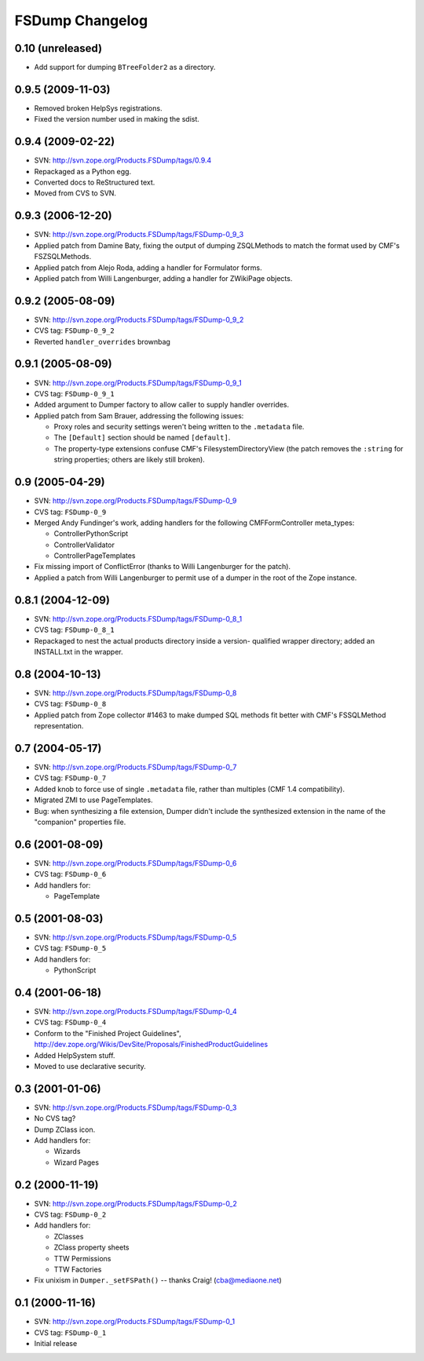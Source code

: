 FSDump Changelog
================

0.10 (unreleased)
-----------------

- Add support for dumping ``BTreeFolder2`` as a directory.

0.9.5 (2009-11-03)
------------------

- Removed broken HelpSys registrations.

- Fixed the version number used in making the sdist.


0.9.4 (2009-02-22)
------------------

- SVN:  http://svn.zope.org/Products.FSDump/tags/0.9.4

- Repackaged as a Python egg.

- Converted docs to ReStructured text.

- Moved from CVS to SVN.


0.9.3 (2006-12-20)
------------------

- SVN:  http://svn.zope.org/Products.FSDump/tags/FSDump-0_9_3

- Applied patch from Damine Baty, fixing the output of dumping ZSQLMethods
  to match the format used by CMF's FSZSQLMethods.
  
- Applied patch from Alejo Roda, adding a handler for Formulator forms.

- Applied patch from Willi Langenburger, adding a handler for ZWikiPage
  objects.


0.9.2 (2005-08-09)
-------------------------

- SVN:  http://svn.zope.org/Products.FSDump/tags/FSDump-0_9_2

- CVS tag:  ``FSDump-0_9_2``

- Reverted ``handler_overrides`` brownbag


0.9.1 (2005-08-09)
------------------

- SVN:  http://svn.zope.org/Products.FSDump/tags/FSDump-0_9_1

- CVS tag:  ``FSDump-0_9_1``

- Added argument to Dumper factory to allow caller to supply handler
  overrides.

- Applied patch from Sam Brauer, addressing the following issues:

  * Proxy roles and security settings weren't being written to
    the ``.metadata`` file.

  * The ``[Default]`` section should be named ``[default]``.

  * The property-type extensions confuse CMF's FilesystemDirectoryView
    (the patch removes the ``:string`` for string properties;  others
    are likely still broken).

  
0.9 (2005-04-29)
----------------

- SVN:  http://svn.zope.org/Products.FSDump/tags/FSDump-0_9

- CVS tag:  ``FSDump-0_9``

- Merged Andy Fundinger's work, adding handlers for the following
  CMFFormController meta_types:

  * ControllerPythonScript

  * ControllerValidator

  * ControllerPageTemplates

- Fix missing import of ConflictError (thanks to Willi Langenburger
  for the patch).

- Applied a patch from Willi Langenburger to permit use of a dumper
  in the root of the Zope instance.


0.8.1 (2004-12-09)
------------------

- SVN:  http://svn.zope.org/Products.FSDump/tags/FSDump-0_8_1

- CVS tag:  ``FSDump-0_8_1``

- Repackaged to nest the actual products directory inside a version-
  qualified wrapper directory;  added an INSTALL.txt in the wrapper.


0.8 (2004-10-13)
----------------

- SVN:  http://svn.zope.org/Products.FSDump/tags/FSDump-0_8

- CVS tag:  ``FSDump-0_8``

- Applied patch from Zope collector #1463 to make dumped SQL methods
  fit better with CMF's FSSQLMethod representation.


0.7 (2004-05-17)
----------------

- SVN:  http://svn.zope.org/Products.FSDump/tags/FSDump-0_7

- CVS tag:  ``FSDump-0_7``

- Added knob to force use of single ``.metadata`` file, rather than
  multiples (CMF 1.4 compatibility).

- Migrated ZMI to use PageTemplates.

- Bug:  when synthesizing a file extension, Dumper didn't include the
  synthesized extension in the name of the "companion" properties file.


0.6 (2001-08-09)
----------------

- SVN:  http://svn.zope.org/Products.FSDump/tags/FSDump-0_6

- CVS tag:  ``FSDump-0_6``

- Add handlers for:

  - PageTemplate


0.5 (2001-08-03)
----------------

- SVN:  http://svn.zope.org/Products.FSDump/tags/FSDump-0_5

- CVS tag:  ``FSDump-0_5``

- Add handlers for:

  - PythonScript


0.4 (2001-06-18)
----------------

- SVN:  http://svn.zope.org/Products.FSDump/tags/FSDump-0_4

- CVS tag:  ``FSDump-0_4``

- Conform to the "Finished Project Guidelines",
  http://dev.zope.org/Wikis/DevSite/Proposals/FinishedProductGuidelines

- Added HelpSystem stuff.

- Moved to use declarative security.


0.3 (2001-01-06)
----------------

- SVN:  http://svn.zope.org/Products.FSDump/tags/FSDump-0_3

- No CVS tag?

- Dump ZClass icon.

- Add handlers for:

  * Wizards

  * Wizard Pages


0.2 (2000-11-19)
----------------

- SVN:  http://svn.zope.org/Products.FSDump/tags/FSDump-0_2

- CVS tag:  ``FSDump-0_2``

- Add handlers for:

  * ZClasses

  * ZClass property sheets

  * TTW Permissions

  * TTW Factories


- Fix unixism in ``Dumper._setFSPath()`` -- thanks Craig! (cba@mediaone.net)

0.1 (2000-11-16)
----------------

- SVN:  http://svn.zope.org/Products.FSDump/tags/FSDump-0_1

- CVS tag:  ``FSDump-0_1``

- Initial release
